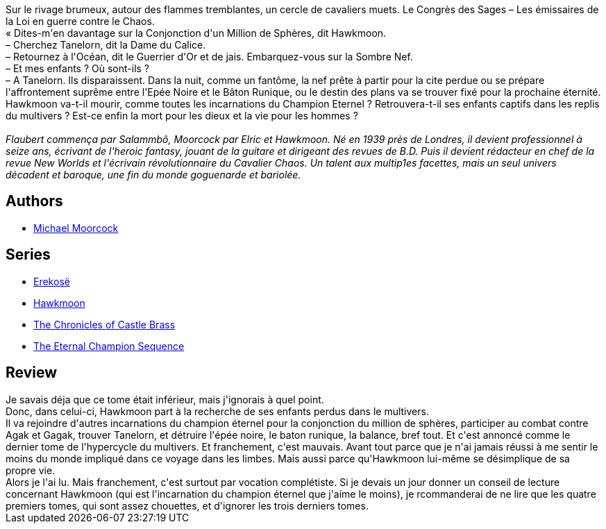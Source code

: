 :jbake-type: post
:jbake-status: published
:jbake-title: La Quête de Tanelorn (La Légende de Hawkmoon #7)
:jbake-tags:  famille, fin-du-monde, surhomme, voyage,_année_2020,_mois_août,_note_1,rayon-imaginaire,read
:jbake-date: 2020-08-14
:jbake-depth: ../../
:jbake-uri: goodreads/books/9782266030953.adoc
:jbake-bigImage: https://i.gr-assets.com/images/S/compressed.photo.goodreads.com/books/1570300968l/6642569._SY160_.jpg
:jbake-smallImage: https://i.gr-assets.com/images/S/compressed.photo.goodreads.com/books/1570300968l/6642569._SY75_.jpg
:jbake-source: https://www.goodreads.com/book/show/6642569
:jbake-style: goodreads goodreads-book

++++
<div class="book-description">
Sur le rivage brumeux, autour des flammes tremblantes, un cercle de cavaliers muets. Le Congrès des Sages – Les émissaires de la Loi en guerre contre le Chaos.<br />« Dites-m'en davantage sur la Conjonction d'un Million de Sphères, dit Hawkmoon.<br />– Cherchez Tanelorn, dit la Dame du Calice.<br />– Retournez à l'Océan, dit le Guerrier d'Or et de jais. Embarquez-vous sur la Sombre Nef.<br />– Et mes enfants ? Où sont-ils ?<br />– A Tanelorn. Ils disparaissent. Dans la nuit, comme un fantôme, la nef prête à partir pour la cite perdue ou se prépare l'affrontement suprême entre l'Epée Noire et le Bâton Runique, ou le destin des plans va se trouver fixé pour la prochaine éternité.<br />Hawkmoon va-t-il mourir, comme toutes les incarnations du Champion Eternel ? Retrouvera-t-il ses enfants captifs dans les replis du multivers ? Est-ce enfin la mort pour les dieux et la vie pour les hommes ?<br /><br /><i>Flaubert commença par Salammbô, Moorcock par Elric et Hawkmoon. Né en 1939 près de Londres, il devient professionnel à seize ans, écrivant de l'heroic fantasy, jouant de la guitare et dirigeant des revues de B.D. Puis il devient rédacteur en chef de la revue New Worlds et l'écrivain révolutionnaire du Cavalier Chaos. Un talent aux multip1es facettes, mais un seul univers décadent et baroque, une fin du monde goguenarde et bariolée.</i>
</div>
++++


## Authors
* link:../authors/16939.html[Michael Moorcock]

## Series
* link:../series/Erekose.html[Erekosë]
* link:../series/Hawkmoon.html[Hawkmoon]
* link:../series/The_Chronicles_of_Castle_Brass.html[The Chronicles of Castle Brass]
* link:../series/The_Eternal_Champion_Sequence.html[The Eternal Champion Sequence]

## Review

++++
Je savais déja que ce tome était inférieur, mais j'ignorais à quel point.<br/>Donc, dans celui-ci, Hawkmoon part à la recherche de ses enfants perdus dans le multivers.<br/>Il va rejoindre d'autres incarnations du champion éternel pour la conjonction du million de sphères, participer au combat contre Agak et Gagak, trouver Tanelorn, et détruire l'épée noire, le baton runique, la balance, bref tout. Et c'est annoncé comme le dernier tome de l'hypercycle du multivers. Et franchement, c'est mauvais. Avant tout parce que je n'ai jamais réussi à me sentir le moins du monde impliqué dans ce voyage dans les limbes. Mais aussi parce qu'Hawkmoon lui-même se désimplique de sa propre vie.<br/>Alors je l'ai lu. Mais franchement, c'est surtout par vocation complétiste. Si je devais un jour donner un conseil de lecture concernant Hawkmoon (qui est l'incarnation du champion éternel que j'aime le moins), je rcommanderai de ne lire que les quatre premiers tomes, qui sont assez chouettes, et d'ignorer les trois derniers tomes.
++++